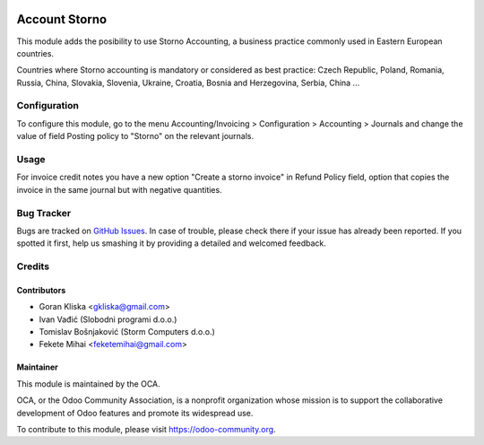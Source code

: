 .. image:: https://img.shields.io/badge/license-AGPL--3-blue.png
   :target: https://www.gnu.org/licenses/agpl
   :alt: License: AGPL-3


==============
Account Storno
==============

This module adds the posibility to use Storno Accounting, a business practice
commonly used in Eastern European countries.

Countries where Storno accounting is mandatory or considered as best practice:
Czech Republic, Poland, Romania, Russia, China, Slovakia, Slovenia,
Ukraine, Croatia, Bosnia and Herzegovina, Serbia, China ...

Configuration
=============

To configure this module, go to the menu Accounting/Invoicing > Configuration >
Accounting > Journals and change the value of field Posting policy to "Storno"
on the relevant journals.

Usage
=====

For invoice credit notes you have a new option "Create a storno invoice" in
Refund Policy field, option that copies the invoice in the same journal but
with negative quantities.

.. image:: https://odoo-community.org/website/image/ir.attachment/5784_f2813bd/datas
   :alt: Try me on Runbot
   :target: https://runbot.odoo-community.org/runbot/92/11.0

Bug Tracker
===========

Bugs are tracked on `GitHub Issues
<https://github.com/OCA/account-financial-tools/issues>`_. In case of trouble, please
check there if your issue has already been reported. If you spotted it first,
help us smashing it by providing a detailed and welcomed feedback.

Credits
=======

Contributors
------------

* Goran Kliska <gkliska@gmail.com>
* Ivan Vađić (Slobodni programi d.o.o.)
* Tomislav Bošnjaković (Storm Computers d.o.o.)
* Fekete Mihai <feketemihai@gmail.com>


Maintainer
----------

.. image:: https://odoo-community.org/logo.png
   :alt: Odoo Community Association
   :target: https://odoo-community.org

This module is maintained by the OCA.

OCA, or the Odoo Community Association, is a nonprofit organization whose
mission is to support the collaborative development of Odoo features and
promote its widespread use.

To contribute to this module, please visit https://odoo-community.org.
